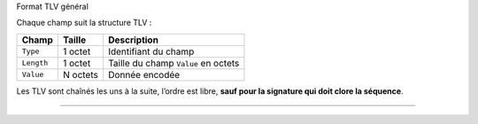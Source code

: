 Format TLV général

Chaque champ suit la structure TLV :

========== ======== ===================================
Champ      Taille   Description
========== ======== ===================================
``Type``   1 octet  Identifiant du champ
``Length`` 1 octet  Taille du champ ``Value`` en octets
``Value``  N octets Donnée encodée
========== ======== ===================================

Les TLV sont chaînés les uns à la suite, l’ordre est libre, **sauf pour
la signature qui doit clore la séquence**.

--------------
